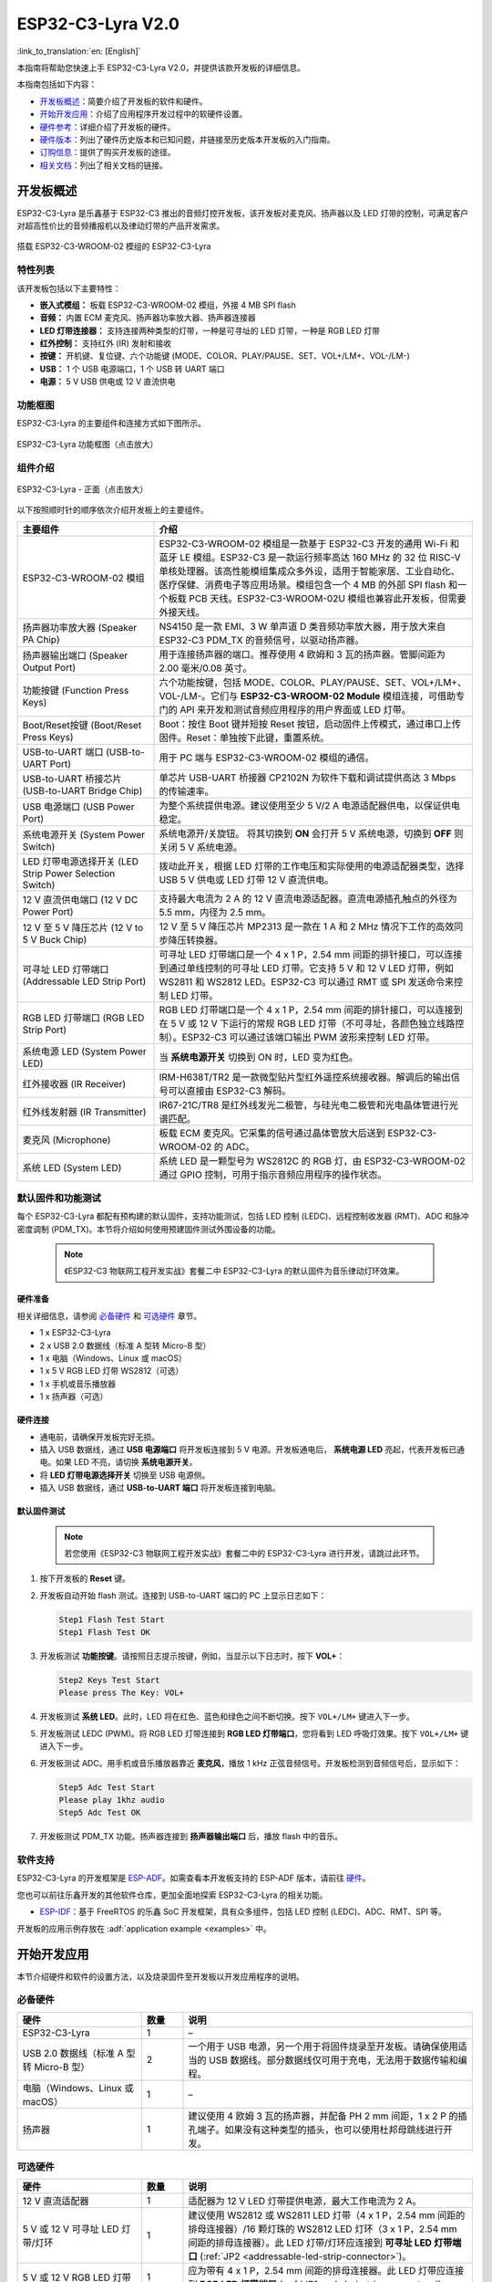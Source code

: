 ===================
ESP32-C3-Lyra V2.0
===================

:link_to_translation:`en: [English]`

本指南将帮助您快速上手 ESP32-C3-Lyra V2.0，并提供该款开发板的详细信息。

本指南包括如下内容：

- `开发板概述`_：简要介绍了开发板的软件和硬件。
- `开始开发应用`_：介绍了应用程序开发过程中的软硬件设置。
- `硬件参考`_：详细介绍了开发板的硬件。
- `硬件版本`_：列出了硬件历史版本和已知问题，并链接至历史版本开发板的入门指南。
- `订购信息`_：提供了购买开发板的途径。
- `相关文档`_：列出了相关文档的链接。


开发板概述
==============
 
ESP32-C3-Lyra 是乐鑫基于 ESP32-C3 推出的音频灯控开发板，该开发板对麦克风、扬声器以及 LED 灯带的控制，可满足客户对超高性价比的音频播报机以及律动灯带的产品开发需求。

.. figure:: ../../../_static/esp32-c3-lyra-isometric-raw.png
    :align: center
    :scale: 50%
    :alt: 搭载 ESP32-C3-WROOM-02 模组的 ESP32-C3-Lyra

    搭载 ESP32-C3-WROOM-02 模组的 ESP32-C3-Lyra


特性列表
------------

该开发板包括以下主要特性：

- **嵌入式模组：** 板载 ESP32-C3-WROOM-02 模组，外接 4 MB SPI flash
- **音频：** 内置 ECM 麦克风、扬声器功率放大器、扬声器连接器
- **LED 灯带连接器：** 支持连接两种类型的灯带，一种是可寻址的 LED 灯带，一种是 RGB LED 灯带
- **红外控制：** 支持红外 (IR) 发射和接收
- **按键：** 开机键、复位键、六个功能键 (MODE、COLOR、PLAY/PAUSE、SET、VOL+/LM+、VOL-/LM-)
- **USB：** 1 个 USB 电源端口，1 个 USB 转 UART 端口
- **电源：** 5 V USB 供电或 12 V 直流供电


功能框图
-------------

ESP32-C3-Lyra 的主要组件和连接方式如下图所示。

.. figure:: ../../../_static/esp32-c3-lyra-block-diagram.png
    :align: center
    :scale: 45%
    :alt: ESP32-C3-Lyra 功能框图（点击放大）

    ESP32-C3-Lyra 功能框图（点击放大）


组件介绍
-------------------------

.. figure:: https://dl.espressif.com/dl/schematics/esp32-c3-lyra-layout-front.png
    :align: center
    :width: 2116
    :height: 1496    
    :scale: 34%    
    :alt: ESP32-C3-Lyra - 正面（点击放大）

    ESP32-C3-Lyra - 正面（点击放大）

以下按照顺时针的顺序依次介绍开发板上的主要组件。

.. list-table::
   :widths: 30 70
   :header-rows: 1

   * - 主要组件
     - 介绍
   * - ESP32-C3-WROOM-02 模组
     - ESP32-C3-WROOM-02 模组是一款基于 ESP32-C3 开发的通用 Wi-Fi 和蓝牙 LE 模组。ESP32-C3 是一款运行频率高达 160 MHz 的 32 位 RISC-V 单核处理器。该高性能模组集成众多外设，适用于智能家居、工业自动化、医疗保健、消费电子等应用场景。模组包含一个 4 MB 的外部 SPI flash 和一个板载 PCB 天线。ESP32-C3-WROOM-02U 模组也兼容此开发板，但需要外接天线。
   * - 扬声器功率放大器 (Speaker PA Chip)
     - NS4150 是一款 EMI、3 W 单声道 D 类音频功率放大器，用于放大来自 ESP32-C3 PDM_TX 的音频信号，以驱动扬声器。
   * - 扬声器输出端口 (Speaker Output Port)
     - 用于连接扬声器的端口。推荐使用 4 欧姆和 3 瓦的扬声器。管脚间距为 2.00 毫米/0.08 英寸。
   * - 功能按键 (Function Press Keys)
     - 六个功能按键，包括 MODE、COLOR、PLAY/PAUSE、SET、VOL+/LM+、VOL-/LM-。它们与 **ESP32-C3-WROOM-02 Module** 模组连接，可借助专门的 API 来开发和测试音频应用程序的用户界面或 LED 灯带。
   * - Boot/Reset按键 (Boot/Reset Press Keys)
     - Boot：按住 Boot 键并短按 Reset 按钮，启动固件上传模式，通过串口上传固件。Reset：单独按下此键，重置系统。
   * - USB-to-UART 端口 (USB-to-UART Port)
     - 用于 PC 端与 ESP32-C3-WROOM-02 模组的通信。
   * - USB-to-UART 桥接芯片 (USB-to-UART Bridge Chip)
     - 单芯片 USB-UART 桥接器 CP2102N 为软件下载和调试提供高达 3 Mbps 的传输速率。
   * - USB 电源端口 (USB Power Port)
     - 为整个系统提供电源。建议使用至少 5 V/2 A 电源适配器供电，以保证供电稳定。
   * - 系统电源开关 (System Power Switch)
     - 系统电源开/关旋钮。 将其切换到 **ON** 会打开 5 V 系统电源，切换到 **OFF** 则关闭 5 V 系统电源。
   * - LED 灯带电源选择开关 (LED Strip Power Selection Switch)
     - 拨动此开关，根据 LED 灯带的工作电压和实际使用的电源适配器类型，选择 USB 5 V 供电或 LED 灯带 12 V 直流供电。
   * - 12 V 直流供电端口 (12 V DC Power Port)
     - 支持最大电流为 2 A 的 12 V 直流电源适配器。直流电源插孔触点的外径为 5.5 mm，内径为 2.5 mm。
   * - 12 V 至 5 V 降压芯片 (12 V to 5 V Buck Chip)
     - 12 V 至 5 V 降压芯片 MP2313 是一款在 1 A 和 2 MHz 情况下工作的高效同步降压转换器。
   * - 可寻址 LED 灯带端口 (Addressable LED Strip Port)
     - 可寻址 LED 灯带端口是一个 4 x 1 P，2.54 mm 间距的排针接口，可以连接到通过单线控制的可寻址 LED 灯带。它支持 5 V 和 12 V LED 灯带，例如 WS2811 和 WS2812 LED。ESP32-C3 可以通过 RMT 或 SPI 发送命令来控制 LED 灯带。
   * - RGB LED 灯带端口 (RGB LED Strip Port)
     - RGB LED 灯带端口是一个 4 x 1 P，2.54 mm 间距的排针接口，可以连接到在 5  V 或 12  V 下运行的常规 RGB LED 灯带（不可寻址，各颜色独立线路控制）。ESP32-C3 可以通过该端口输出 PWM 波形来控制 LED 灯带。
   * - 系统电源 LED (System Power LED)
     - 当 **系统电源开关** 切换到 ON 时，LED 变为红色。
   * - 红外接收器 (IR Receiver)
     - IRM-H638T/TR2 是一款微型贴片型红外遥控系统接收器。解调后的输出信号可以直接由 ESP32-C3 解码。
   * - 红外线发射器 (IR Transmitter)
     - IR67-21C/TR8 是红外线发光二极管，与硅光电二极管和光电晶体管进行光谱匹配。
   * - 麦克风 (Microphone)
     - 板载 ECM 麦克风。它采集的信号通过晶体管放大后送到 ESP32-C3-WROOM-02 的 ADC。
   * - 系统 LED (System LED)
     - 系统 LED 是一颗型号为 WS2812C 的 RGB 灯，由 ESP32-C3-WROOM-02 通过 GPIO 控制，可用于指示音频应用程序的操作状态。


默认固件和功能测试
----------------------------------

每个 ESP32-C3-Lyra 都配有预构建的默认固件，支持功能测试，包括 LED 控制 (LEDC)、远程控制收发器 (RMT)、ADC 和脉冲密度调制 (PDM_TX)。本节将介绍如何使用预建固件测试外围设备的功能。

   .. note::

     《ESP32-C3 物联网工程开发实战》套餐二中 ESP32-C3-Lyra 的默认固件为音乐律动灯环效果。

硬件准备
^^^^^^^^^^^^^^^^^^

相关详细信息，请参阅 `必备硬件`_ 和 `可选硬件`_ 章节。

- 1 x ESP32-C3-Lyra
- 2 x USB 2.0 数据线（标准 A 型转 Micro-B 型）
- 1 x 电脑（Windows、Linux 或 macOS）
- 1 x 5 V RGB LED 灯带 WS2812（可选）
- 1 x 手机或音乐播放器
- 1 x 扬声器（可选）


硬件连接
^^^^^^^^^^^^^^^^^^^

- 通电前，请确保开发板完好无损。
- 插入 USB 数据线，通过 **USB 电源端口** 将开发板连接到 5 V 电源。开发板通电后， **系统电源 LED** 亮起，代表开发板已通电。如果 LED 不亮，请切换 **系统电源开关**。
- 将 **LED 灯带电源选择开关** 切换至 USB 电源侧。
- 插入 USB 数据线，通过 **USB-to-UART 端口** 将开发板连接到电脑。


默认固件测试
^^^^^^^^^^^^^^^^^^^^^^^^
   .. note::

     若您使用《ESP32-C3 物联网工程开发实战》套餐二中的 ESP32-C3-Lyra 进行开发，请跳过此环节。

#. 按下开发板的 **Reset** 键。
#. 开发板自动开始 flash 测试。连接到 USB-to-UART 端口的 PC 上显示日志如下：

   .. code-block:: bash
      
      Step1 Flash Test Start
      Step1 Flash Test OK

#. 开发板测试 **功能按键**。请按照日志提示按键，例如，当显示以下日志时，按下 **VOL+**：

   .. code-block:: bash
      
      Step2 Keys Test Start
      Please press The Key: VOL+

#. 开发板测试 **系统 LED**。此时，LED 将在红色、蓝色和绿色之间不断切换。按下 ``VOL+/LM+`` 键进入下一步。
#. 开发板测试 LEDC (PWM)。将 RGB LED 灯带连接到 **RGB LED 灯带端口**，您将看到 LED 呼吸灯效果。按下 ``VOL+/LM+`` 键进入下一步。
#. 开发板测试 ADC。用手机或音乐播放器靠近 **麦克风**，播放 1 kHz 正弦音频信号。开发板检测到音频信号后，显示如下：

   .. code-block:: bash
      
      Step5 Adc Test Start
      Please play 1khz audio
      Step5 Adc Test OK

#. 开发板测试 PDM_TX 功能。扬声器连接到 **扬声器输出端口** 后，播放 flash 中的音乐。


软件支持
----------------

ESP32-C3-Lyra 的开发框架是 `ESP-ADF <https://github.com/espressif/esp-adf>`_。如需查看本开发板支持的 ESP-ADF 版本，请前往 `硬件 <https://github.com/espressif/esp-adf#hardware>`_。

您也可以前往乐鑫开发的其他软件仓库，更加全面地探索 ESP32-C3-Lyra 的相关功能。

- `ESP-IDF <https://github.com/espressif/esp-idf>`__：基于 FreeRTOS 的乐鑫 SoC 开发框架，具有众多组件，包括 LED 控制 (LEDC)、ADC、RMT、SPI 等。

开发板的应用示例存放在 :adf:`application example <examples>` 中。


开始开发应用
=============================

本节介绍硬件和软件的设置方法，以及烧录固件至开发板以开发应用程序的说明。


必备硬件
-----------------

.. list-table::
   :widths: 30 10 70
   :header-rows: 1

   * - 硬件
     - 数量
     - 说明
   * - ESP32-C3-Lyra
     - 1
     - –
   * - USB 2.0 数据线（标准 A 型转 Micro-B 型）
     - 2
     - 一个用于 USB 电源，另一个用于将固件烧录至开发板。请确保使用适当的 USB 数据线。部分数据线仅可用于充电，无法用于数据传输和编程。
   * - 电脑（Windows、Linux 或 macOS）
     - 1
     - –
   * - 扬声器
     - 1
     - 建议使用 4 欧姆 3 瓦的扬声器，并配备 PH 2 mm 间距，1 x 2 P 的插孔端子。如果没有这种类型的插头，也可以使用杜邦母跳线进行开发。


可选硬件
-----------------

.. list-table::
   :widths: 30 10 70
   :header-rows: 1

   * - 硬件
     - 数量
     - 说明
   * - 12 V 直流适配器
     - 1
     - 适配器为 12 V LED 灯带提供电源，最大工作电流为 2 A。
   * - 5 V 或 12 V 可寻址 LED 灯带/灯环
     - 1
     - 建议使用 WS2812 或 WS2811 LED 灯带（4 x 1 P，2.54 mm 间距的排母连接器）/16 颗灯珠的 WS2812 LED 灯环（3 x 1 P，2.54 mm 间距的排母连接器）。此 LED 灯带/灯环应连接到 **可寻址 LED 灯带端口** (:ref:`JP2 <addressable-led-strip-connector>`)。
   * - 5 V 或 12 V RGB LED 灯带
     - 1
     - 应为带有 4 x 1 P，2.54 mm 间距的排母连接器。此 LED 灯带应连接到 **RGB LED 灯带端口** (:ref:`JP1 <rgb-led-strip-connector>`)。


电源选项
--------------------

有两种方式为开发板供电：

- **USB 供电端口** (5 V)
- **12 V 直流供电端口**


硬件设置
--------------

准备开发板，加载第一个示例应用程序：

#. 连接扬声器至 **扬声器输出端口**。
#. （可选）根据 LED 灯带的类型，将 LED 灯带连接到开发板的可寻址 LED 灯带端口或 RGB LED 灯带端口。
#. 根据负载的工作电压和电流，将电源连接到开发板的 **USB 供电端口** (5 V) 或 **12 V 直流供电端口**。
#. （可选）根据 LED 灯带的工作电压和电流，切换 **LED 灯带电源选择开关**，为 LED 灯带供电。

   .. note::

     如果开关未切换至正确的一侧，灯带将无法正常工作。 **请勿** 使用 12 V 直流适配器为 5 V LED 灯带供电，否则灯带将损坏。

#. 切换 **系统电源开关** 至 **ON**。红色 **系统电源 LED** 亮起。
#. 插入 USB 数据线，通过 **USB-to-UART 端口** 将开发板连接到电脑。

此时，硬件设置完成，可以进行软件设置。


软件设置
--------------

硬件设置完成后，请前往 :doc:`../../get-started/index`，准备开发工具。

有关开发应用程序的更多软件信息，请访问 `软件支持`_。


硬件参考
==================

本节提供有关开发板硬件的更多详细信息。


GPIO 分配列表
---------------

`表 <../../../_static/esp32-c3-lyra-gpio-allocation.pdf>`_ 为 ESP32-C3-WROOM-02 模组管脚的 GPIO 分配列表，用于控制开发板的特定组件或功能。

供电说明
------------------


通过 USB 或 12 V/2 A 直流输入供电
^^^^^^^^^^^^^^^^^^^^^^^^^^^^^^^^^^^^^^^^^^^^^^^

开发板有两种供电方式：5 V USB 供电端口或 12 V/2 A 直流输入供电。


.. figure:: ../../../_static/esp32-c3-lyra-usb-ps.png
    :align: center
    :alt: ESP32-C3-Lyra - 专用 USB 电源端口

    ESP32-C3-Lyra - 专用 USB 电源端口


.. figure:: ../../../_static/esp32-c3-lyra-12v-dc-ps.png
    :align: center
    :alt: ESP32-C3-Lyra - 12 V 直流输入供电

    ESP32-C3-Lyra - 12 V 直流输入供电


LED 灯带电源选择开关
^^^^^^^^^^^^^^^^^^^^^^^^^^^^^^^^

根据灯带的工作电压和电流，选择合适的电源适配器和端口，切换 **LED 灯带电源选择开关** 至相应侧，即可为灯带通电。

.. figure:: ../../../_static/esp32-c3-lyra-led-strip-power-selection-switch.png
    :align: center
    :alt: LED 灯带电源选择开关

    LED 灯带电源选择开关


12 V 至 5 V 降压电源
^^^^^^^^^^^^^^^^^^^^^^

.. figure:: ../../../_static/esp32-c3-lyra-12v-to-5v-buck-power.png
    :align: center
    :alt: 12 V 至 5 V 降压电源

    12 V 至 5 V 降压电源


系统 3.3 V 电源
^^^^^^^^^^^^^^^^^^

.. figure:: ../../../_static/esp32-c3-lyra-system-3.3v-power.png
    :align: center
    :alt: 系统 3.3 V 电源

    系统 3.3 V 电源


连接器
---------


RGB LED 灯带连接器 (JP1)
^^^^^^^^^^^^^^^^^^^^^^^^^^^^^

.. _rgb-led-strip-connector:

.. list-table::
   :widths: 5 10 10
   :header-rows: 1

   * - No.
     - 信号
     - ESP32-C3 管脚
   * - 1
     - VCC_12V_5V
     - –
   * - 2
     - LED_G
     - GPIO6
   * - 3
     - LED_R
     - GPIO5
   * - 4
     - LED_B
     - GPIO4


可寻址 LED 灯带连接器 (JP2)
^^^^^^^^^^^^^^^^^^^^^^^^^^^^^^^^^^^^^^^^^^^^^^^^

.. _addressable-led-strip-connector:

.. list-table::
   :widths: 5 10 10
   :header-rows: 1

   * - No.
     - 信号
     - ESP32-C3 管脚
   * - 1
     - VCC_12V_5V
     - –
   * - 2
     - DIN
     - GPIO7
   * - 3
     - DIN
     - GPIO7
   * - 4
     - GND
     - –


扩展排针管脚分布
---------------------------

有多个可用于连接外部组件、检查特定信号总线的状态和调试 ESP32-C3 操作的管脚。请注意，部分管脚共享同个信号。详细信息请参阅 `GPIO 分配列表`_ 章节。

UART 接口 (JP12)
^^^^^^^^^^^^^^^^^^

.. list-table::
   :widths: 5 10 10
   :header-rows: 1

   * - No.
     - 信号
     - ESP32-C3 管脚
   * - 1
     - VCC_3V3
     - –
   * - 2
     - ESP_EN
     - EN
   * - 3
     - ESP_BOOT
     - GPIO9
   * - 4
     - ESP_UART_RXD
     - U0RXD
   * - 5
     - ESP_UART_TXD
     - U0TXD
   * - 6
     - GND
     - –


I2C 接口 (JP8)
^^^^^^^^^^^^^^^^

.. list-table::
   :widths: 5 10 10
   :header-rows: 1

   * - No.
     - 信号
     - ESP32-C3 管脚
   * - 1
     - VCC_3V3
     - –
   * - 2
     - I2C_CLK
     - GPIO8
   * - 3
     - I2C_DATA
     - GPIO9
   * - 4
     - GND
     - –


硬件版本
=========================

无历史版本。


订购信息
========

如购买样品，每个开发板将独立包装。

零售订单请前往官方网站 https://www.espressif.com/zh-hans/contact-us/get-samples，或是前往淘宝下单 https://world.taobao.com/item/677273363812.htm?spm=a21wu.12321156-tw.recommend-tpp.4.19a61924ZMaqpf。

批量订单请前往官方网站 https://www.espressif.com/zh-hans/contact-us/sales-questions。


相关文档
=================

- 技术规格书

  - `ESP32-C3 系列芯片技术规格书 <https://www.espressif.com/sites/default/files/documentation/esp32-c3_datasheet_cn.pdf>`_ (PDF)
  - `ESP32-C3-WROOM-02 & ESP32-C3-WROOM-02U 规格书 <https://www.espressif.com/sites/default/files/documentation/esp32-c3-wroom-02_datasheet_cn.pdf>`_ (PDF)

- 原理图

  - `ESP32-C3-Lyra 原理图 <https://dl.espressif.com/dl/schematics/ESP32-C3-Lyra_V2_20211231.pdf>`_ (PDF)

- PCB 布局图

  - `ESP32-C3-Lyra PCB 布局图 <https://dl.espressif.cn/dl/schematics/PCB_ESP32-C3-Lyra_V2_20211231.pdf>`_ (PDF)


有关本开发板的更多设计文档，请联系我们的商务部门 `sales@espressif.com <sales@espressif.com>`_。
